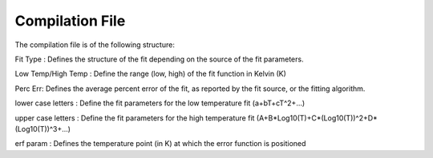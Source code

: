 Compilation File
==============

The compilation file is of the following structure:

.. code-block:: html
    | Material Name             | Fit Type             | Low Temp             | High Temp             | Perc Err             | a             | b             | c             | d             | e             | f             | g             | h             | i             | erf param             | A             | B             | C             | D             |
    | -------------------------------------------------------------------------------------------------------------------------------------------------------------------------------------------------------------------------------------------------------------------------------------------------------------------------------------------------------------- |
    | SS304                     | loglog               | 0.385                | 1672.000              | 3.953                | 2.23367e-07   | -5.04296e-05  | 3.01386e-03   | 6.96502e-02   | ^             | ^             | ^             | ^             | ^             | 1.19786e+02           | 3.42081e-02   | -1.71132e-01  | 6.23536e-01   | 1.49213e-01   | 


Fit Type : Defines the structure of the fit depending on the source of the fit parameters.

Low Temp/High Temp : Define the range (low, high) of the fit function in Kelvin (K)

Perc Err: Defines the average percent error of the fit, as reported by the fit source, or the fitting algorithm.

lower case letters : Define the fit parameters for the low temperature fit (a+bT+cT^2+...)

upper case letters : Define the fit parameters for the high temperature fit (A+B*Log10(T)+C*(Log10(T))^2+D*(Log10(T))^3+...)

erf param : Defines the temperature point (in K) at which the error function is positioned